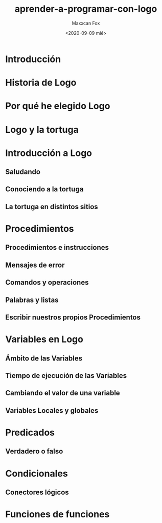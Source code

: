 #+TITLE: aprender-a-programar-con-logo
#+AUTHOR: Maxxcan Fox
#+DATE: <2020-09-09 mié>
#+EMAIL: maxxcan@disroot.org

* Introducción

* Historia de Logo

* Por qué he elegido Logo

* Logo y la tortuga

* Introducción a Logo

** Saludando

** Conociendo a la tortuga

** La tortuga en distintos sitios

* Procedimientos

** Procedimientos e instrucciones

** Mensajes de error

** Comandos y operaciones

** Palabras y listas

** Escribir nuestros propios Procedimientos

* Variables en Logo

** Ámbito de las Variables

** Tiempo de ejecución de las Variables

** Cambiando el valor de una variable

** Variables Locales y globales

* Predicados

** Verdadero o falso

* Condicionales

** Conectores lógicos

* Funciones de funciones
